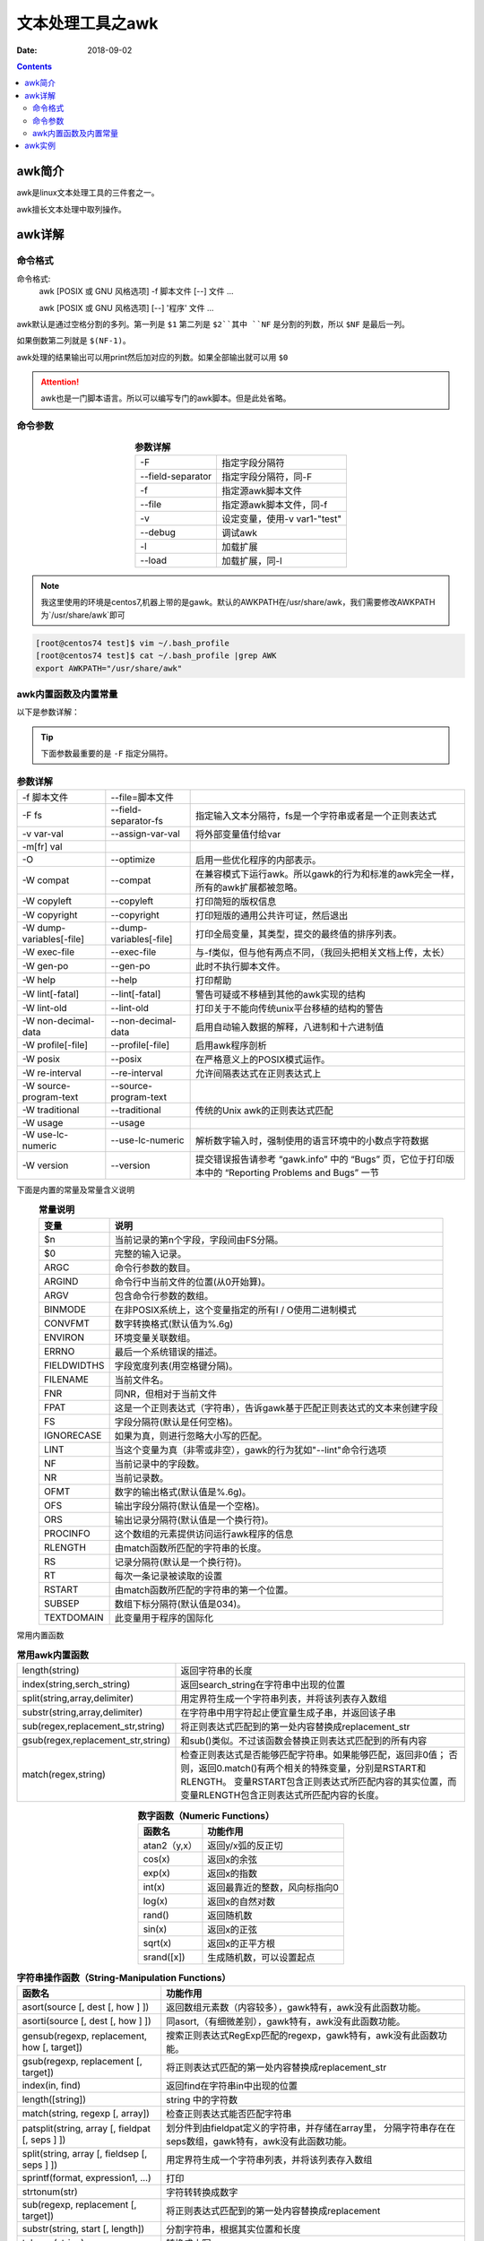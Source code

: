 .. _server-linux-base-awk:

===============================================
文本处理工具之awk
===============================================

:Date: 2018-09-02

.. contents::



awk简介
===============================================

awk是linux文本处理工具的三件套之一。

awk擅长文本处理中取列操作。





awk详解
===============================================

命令格式
-----------------------------------------------

命令格式:
    awk [POSIX 或 GNU 风格选项] -f 脚本文件 [--] 文件 ...
    
    awk [POSIX 或 GNU 风格选项] [--] '程序' 文件 ...


awk默认是通过空格分割的多列。第一列是 ``$1`` 第二列是 ``$2``其中 ``NF`` 是分割的列数，所以 ``$NF`` 是最后一列。

如果倒数第二列就是 ``$(NF-1)``。


awk处理的结果输出可以用print然后加对应的列数。如果全部输出就可以用 ``$0``


.. attention:: awk也是一门脚本语言。所以可以编写专门的awk脚本。但是此处省略。

命令参数
-------------------------------------------------

.. table::  **参数详解**
    :align: center

    =================== ==============================
    -F                  指定字段分隔符
    ------------------- ------------------------------
    --field-separator   指定字段分隔符，同-F
    ------------------- ------------------------------
    -f                  指定源awk脚本文件
    ------------------- ------------------------------
    --file              指定源awk脚本文件，同-f
    ------------------- ------------------------------
    -v                  设定变量，使用-v var1-"test"
    ------------------- ------------------------------
    --debug             调试awk
    ------------------- ------------------------------
    -l                  加载扩展
    ------------------- ------------------------------
    --load              加载扩展，同-l
    =================== ==============================

.. note::
    我这里使用的环境是centos7,机器上带的是gawk。默认的AWKPATH在/usr/share/awk，我们需要修改AWKPATH为`/usr/share/awk`即可

.. code-block:: bash

    [root@centos74 test]$ vim ~/.bash_profile 
    [root@centos74 test]$ cat ~/.bash_profile |grep AWK
    export AWKPATH="/usr/share/awk"

awk内置函数及内置常量
-------------------------------------------------

以下是参数详解：

.. tip::
    下面参数最重要的是 ``-F`` 指定分隔符。


.. table::  **参数详解**

    ===========================     ==========================  ==========================================================================================================
    -f 脚本文件                     --file=脚本文件
    ---------------------------     --------------------------  ----------------------------------------------------------------------------------------------------------
    -F fs                           --field-separator-fs            指定输入文本分隔符，fs是一个字符串或者是一个正则表达式
    ---------------------------     --------------------------  ----------------------------------------------------------------------------------------------------------
    -v var-val                      --assign-var-val                将外部变量值付给var
    ---------------------------     --------------------------  ----------------------------------------------------------------------------------------------------------
    -m[fr] val
    ---------------------------     --------------------------  ----------------------------------------------------------------------------------------------------------
    -O                              --optimize                      启用一些优化程序的内部表示。
    ---------------------------     --------------------------  ----------------------------------------------------------------------------------------------------------
    -W compat                       --compat                        在兼容模式下运行awk。所以gawk的行为和标准的awk完全一样，所有的awk扩展都被忽略。
    ---------------------------     --------------------------  ----------------------------------------------------------------------------------------------------------
    -W copyleft                     --copyleft                      打印简短的版权信息
    ---------------------------     --------------------------  ----------------------------------------------------------------------------------------------------------
    -W copyright                    --copyright                     打印短版的通用公共许可证，然后退出
    ---------------------------     --------------------------  ----------------------------------------------------------------------------------------------------------
    -W dump-variables[-file]        --dump-variables[-file]         打印全局变量，其类型，提交的最终值的排序列表。
    ---------------------------     --------------------------  ----------------------------------------------------------------------------------------------------------
    -W exec-file                    --exec-file                     与-f类似，但与他有两点不同，（我回头把相关文档上传，太长）
    ---------------------------     --------------------------  ----------------------------------------------------------------------------------------------------------
    -W gen-po                       --gen-po                        此时不执行脚本文件。
    ---------------------------     --------------------------  ----------------------------------------------------------------------------------------------------------
    -W help                         --help                          打印帮助
    ---------------------------     --------------------------  ----------------------------------------------------------------------------------------------------------
    -W lint[-fatal]                 --lint[-fatal]                  警告可疑或不移植到其他的awk实现的结构
    ---------------------------     --------------------------  ----------------------------------------------------------------------------------------------------------
    -W lint-old                     --lint-old                      打印关于不能向传统unix平台移植的结构的警告
    ---------------------------     --------------------------  ----------------------------------------------------------------------------------------------------------
    -W non-decimal-data             --non-decimal-data              启用自动输入数据的解释，八进制和十六进制值
    ---------------------------     --------------------------  ----------------------------------------------------------------------------------------------------------
    -W profile[-file]               --profile[-file]                启用awk程序剖析
    ---------------------------     --------------------------  ----------------------------------------------------------------------------------------------------------
    -W posix                        --posix                         在严格意义上的POSIX模式运作。
    ---------------------------     --------------------------  ----------------------------------------------------------------------------------------------------------
    -W re-interval                  --re-interval                   允许间隔表达式在正则表达式上
    ---------------------------     --------------------------  ----------------------------------------------------------------------------------------------------------
    -W source-program-text          --source-program-text
    ---------------------------     --------------------------  ----------------------------------------------------------------------------------------------------------
    -W traditional                  --traditional                   传统的Unix awk的正则表达式匹配
    ---------------------------     --------------------------  ----------------------------------------------------------------------------------------------------------
    -W usage                        --usage
    ---------------------------     --------------------------  ----------------------------------------------------------------------------------------------------------
    -W use-lc-numeric               --use-lc-numeric                解析数字输入时，强制使用的语言环境中的小数点字符数据
    ---------------------------     --------------------------  ----------------------------------------------------------------------------------------------------------
    -W version                      --version                       提交错误报告请参考 “gawk.info” 中的 “Bugs” 页，它位于打印版本中的 “Reporting Problems and Bugs” 一节
    ===========================     ==========================  ==========================================================================================================



下面是内置的常量及常量含义说明


.. table::  **常量说明**
    :align: center

    ==============  =================================================================================
    **变量**          **说明**
    --------------  ---------------------------------------------------------------------------------
    $n              当前记录的第n个字段，字段间由FS分隔。
    --------------  ---------------------------------------------------------------------------------
    $0              完整的输入记录。
    --------------  ---------------------------------------------------------------------------------
    ARGC            命令行参数的数目。
    --------------  ---------------------------------------------------------------------------------
    ARGIND          命令行中当前文件的位置(从0开始算)。
    --------------  ---------------------------------------------------------------------------------
    ARGV            包含命令行参数的数组。
    --------------  ---------------------------------------------------------------------------------
    BINMODE         在非POSIX系统上，这个变量指定的所有I / O使用二进制模式
    --------------  ---------------------------------------------------------------------------------
    CONVFMT         数字转换格式(默认值为%.6g)
    --------------  ---------------------------------------------------------------------------------
    ENVIRON         环境变量关联数组。
    --------------  ---------------------------------------------------------------------------------
    ERRNO           最后一个系统错误的描述。
    --------------  ---------------------------------------------------------------------------------
    FIELDWIDTHS     字段宽度列表(用空格键分隔)。
    --------------  ---------------------------------------------------------------------------------
    FILENAME        当前文件名。
    --------------  ---------------------------------------------------------------------------------
    FNR             同NR，但相对于当前文件
    --------------  ---------------------------------------------------------------------------------
    FPAT            这是一个正则表达式（字符串），告诉gawk基于匹配正则表达式的文本来创建字段
    --------------  ---------------------------------------------------------------------------------
    FS              字段分隔符(默认是任何空格)。
    --------------  ---------------------------------------------------------------------------------
    IGNORECASE      如果为真，则进行忽略大小写的匹配。
    --------------  ---------------------------------------------------------------------------------
    LINT            当这个变量为真（非零或非空），gawk的行为犹如"--lint"命令行选项
    --------------  ---------------------------------------------------------------------------------
    NF              当前记录中的字段数。
    --------------  ---------------------------------------------------------------------------------
    NR              当前记录数。
    --------------  ---------------------------------------------------------------------------------
    OFMT            数字的输出格式(默认值是%.6g)。
    --------------  ---------------------------------------------------------------------------------
    OFS             输出字段分隔符(默认值是一个空格)。
    --------------  ---------------------------------------------------------------------------------
    ORS             输出记录分隔符(默认值是一个换行符)。
    --------------  ---------------------------------------------------------------------------------
    PROCINFO        这个数组的元素提供访问运行awk程序的信息
    --------------  ---------------------------------------------------------------------------------
    RLENGTH         由match函数所匹配的字符串的长度。
    --------------  ---------------------------------------------------------------------------------
    RS              记录分隔符(默认是一个换行符)。
    --------------  ---------------------------------------------------------------------------------
    RT              每次一条记录被读取的设置
    --------------  ---------------------------------------------------------------------------------
    RSTART          由match函数所匹配的字符串的第一个位置。
    --------------  ---------------------------------------------------------------------------------
    SUBSEP          数组下标分隔符(默认值是\034)。
    --------------  ---------------------------------------------------------------------------------
    TEXTDOMAIN      此变量用于程序的国际化
    ==============  =================================================================================




常用内置函数

.. table::  **常用awk内置函数**
    :align: center

    =================================== ============================================================================================
    length(string)                      返回字符串的长度
    ----------------------------------- --------------------------------------------------------------------------------------------
    index(string,serch_string)          返回search_string在字符串中出现的位置
    ----------------------------------- --------------------------------------------------------------------------------------------
    split(string,array,delimiter)       用定界符生成一个字符串列表，并将该列表存入数组
    ----------------------------------- --------------------------------------------------------------------------------------------
    substr(string,array,delimiter)      在字符串中用字符起止便宜量生成子串，并返回该子串
    ----------------------------------- --------------------------------------------------------------------------------------------
    sub(regex,replacement_str,string)   将正则表达式匹配到的第一处内容替换成replacement_str
    ----------------------------------- --------------------------------------------------------------------------------------------
    gsub(regex,replacement_str,string)  和sub()类似。不过该函数会替换正则表达式匹配到的所有内容
    ----------------------------------- --------------------------------------------------------------------------------------------
    match(regex,string)                 检查正则表达式是否能够匹配字符串。如果能够匹配，返回非0值；
                                        否则，返回0.match()有两个相关的特殊变量，分别是RSTART和RLENGTH。
                                        变量RSTART包含正则表达式所匹配内容的其实位置，而变量RLENGTH包含正则表达式所匹配内容的长度。 
    =================================== ============================================================================================


.. table::  **数字函数（Numeric Functions）**
    :align: center

    =============   ======================================
    **函数名**            **功能作用**
    -------------   --------------------------------------
    atan2（y,x）    返回y/x弧的反正切
    -------------   --------------------------------------
    cos(x)          返回x的余弦
    -------------   --------------------------------------
    exp(x)          返回x的指数
    -------------   --------------------------------------
    int(x)          返回最靠近的整数，风向标指向0
    -------------   --------------------------------------
    log(x)          返回x的自然对数
    -------------   --------------------------------------
    rand()          返回随机数
    -------------   --------------------------------------
    sin(x)          返回x的正弦
    -------------   --------------------------------------
    sqrt(x)         返回x的正平方根
    -------------   --------------------------------------
    srand([x])      生成随机数，可以设置起点
    =============   ======================================


.. table::  **字符串操作函数（String-Manipulation Functions）**
    :align: center

    ==================================================  ====================================================================
    **函数名**                                               **功能作用**
    --------------------------------------------------  --------------------------------------------------------------------
    asort(source [, dest [, how ] ])                    返回数组元素数（内容较多），gawk特有，awk没有此函数功能。
    --------------------------------------------------  --------------------------------------------------------------------
    asorti(source [, dest [, how ] ])                   同asort,（有细微差别），gawk特有，awk没有此函数功能。
    --------------------------------------------------  --------------------------------------------------------------------
    gensub(regexp, replacement, how [, target])         搜索正则表达式RegExp匹配的regexp，gawk特有，awk没有此函数功能。
    --------------------------------------------------  --------------------------------------------------------------------
    gsub(regexp, replacement [, target])                将正则表达式匹配的第一处内容替换成replacement_str
    --------------------------------------------------  --------------------------------------------------------------------
    index(in, find)                                     返回find在字符串in中出现的位置
    --------------------------------------------------  --------------------------------------------------------------------
    length([string])                                    string 中的字符数
    --------------------------------------------------  --------------------------------------------------------------------
    match(string, regexp [, array])                     检查正则表达式能否匹配字符串
    --------------------------------------------------  --------------------------------------------------------------------
    patsplit(string, array [, fieldpat [, seps ] ])     划分件到由fieldpat定义的字符串，并存储在array里，
                                                        分隔字符串存在在seps数组，gawk特有，awk没有此函数功能。
    --------------------------------------------------  --------------------------------------------------------------------
    split(string, array [, fieldsep [, seps ] ])        用定界符生成一个字符串列表，并将该列表存入数组
    --------------------------------------------------  --------------------------------------------------------------------
    sprintf(format, expression1, ...)                   打印
    --------------------------------------------------  --------------------------------------------------------------------
    strtonum(str)                                       字符转转换成数字
    --------------------------------------------------  --------------------------------------------------------------------
    sub(regexp, replacement [, target])                 将正则表达式匹配到的第一处内容替换成replacement
    --------------------------------------------------  --------------------------------------------------------------------
    substr(string, start [, length])                    分割字符串，根据其实位置和长度
    --------------------------------------------------  --------------------------------------------------------------------
    tolower(string)                                     转换成小写
    --------------------------------------------------  --------------------------------------------------------------------
    toupper(string)                                     转换成大写
    ==================================================  ====================================================================



.. table::  **输入输出函数（Input/Output Functions）**
    :align: center

    ========================    =============================================================
    close(filename [, how])     关闭文件输入输出流
    ------------------------    -------------------------------------------------------------
    fflush([filename])          刷新与文件名相关的任何缓冲输出
    ------------------------    -------------------------------------------------------------
    system(command)             执行操作系统命令，返回值给awk程序时间函数（Time Functions）
    ========================    =============================================================


.. table::  **时间函数（Time Functions）**
    :align: center

    ==================================================  ===============================================
    mktime(datespec)                                    datespec为时间戳格式，与systime()格式一样
    --------------------------------------------------  -----------------------------------------------
    strftime([format [, timestamp [, utc-flag]]])       格式化timestamp的内容，返回日期格式
    --------------------------------------------------  -----------------------------------------------
    systime()                                           返回系统时间，精确到秒
    ==================================================  ===============================================



.. table::  **位操作函数（Bit-Manipulation Functions）**
    :align: center

    ======================  ===========================
    and(v1, v2)             v1,v2的与操作结果
    ----------------------  ---------------------------
    compl(val)              val的反码
    ----------------------  ---------------------------
    lshift(val, count)      返回val左移count位的值
    ----------------------  ---------------------------
    or(v1, v2)              v1,v2的或操作
    ----------------------  ---------------------------
    rshift(val, count)      返回val右移count位的值
    ----------------------  ---------------------------
    xor(v1, v2)             返回v1,v2的异或的值
    ======================  ===========================


.. table::  **获取类型信息（Getting Type Information）**
    :align: center

    =========== ===================================
    isarray(x)    如果x是数组，返回true.否则false
    =========== ===================================


.. table::  **字符串转换函数（String-Translation Functions）**
    :align: center

    ==============================================================  ===================================================================================
    bindtextdomain(directory [, domain])                            设置awk要搜寻信息的目录和域
    --------------------------------------------------------------  -----------------------------------------------------------------------------------
    dcgettext(string [, domain [, category]])                       返回的字符串string 翻译文本域domain 的语言环境类别category
    --------------------------------------------------------------  -----------------------------------------------------------------------------------
    dcngettext(string1, string2, number [, domain [, category]])    返回string1和string2的翻译数量的复数形式，string1,string2在语言环境类别的文本域里
    ==============================================================  ===================================================================================


awk实例
===============================================

1. 把用户文件 ``/et/passwd`` 的最后的10个用户的用户名和对应的shell取出来

    - 取出来以后中间用四个空格分割：

.. code-block:: bash
    :linenos:

    [root@zzjlogin ~]# tail /etc/passwd
    saslauth:x:499:76:Saslauthd user:/var/empty/saslauth:/sbin/nologin
    postfix:x:89:89::/var/spool/postfix:/sbin/nologin
    sshd:x:74:74:Privilege-separated SSH:/var/empty/sshd:/sbin/nologin
    tcpdump:x:72:72::/:/sbin/nologin
    named:x:25:25:Named:/var/named:/sbin/nologin
    apache:x:48:48:Apache:/var/www:/sbin/nologin
    mysql:x:27:27:MySQL Server:/var/lib/mysql:/bin/bash
    zabbix:x:500:500::/home/zabbix:/sbin/nologin
    nginx:x:498:499:nginx user:/var/cache/nginx:/sbin/nologin
    test:x:501:501::/home/test:/bin/bash

    [root@zzjlogin ~]# tail /etc/passwd | awk -F ":" '{print $1 "    " $NF}'
    saslauth    /sbin/nologin
    postfix    /sbin/nologin
    sshd    /sbin/nologin
    tcpdump    /sbin/nologin
    named    /sbin/nologin
    apache    /sbin/nologin
    mysql    /bin/bash
    zabbix    /sbin/nologin
    nginx    /sbin/nologin
    test    /bin/bash

    - 取出来以后第一列用20个字符宽度左对齐，第二列30个字符宽度左对齐：

.. code-block:: bash
    :linenos:

    [root@zzjlogin ~]# tail /etc/passwd
    saslauth:x:499:76:Saslauthd user:/var/empty/saslauth:/sbin/nologin
    postfix:x:89:89::/var/spool/postfix:/sbin/nologin
    sshd:x:74:74:Privilege-separated SSH:/var/empty/sshd:/sbin/nologin
    tcpdump:x:72:72::/:/sbin/nologin
    named:x:25:25:Named:/var/named:/sbin/nologin
    apache:x:48:48:Apache:/var/www:/sbin/nologin
    mysql:x:27:27:MySQL Server:/var/lib/mysql:/bin/bash
    zabbix:x:500:500::/home/zabbix:/sbin/nologin
    nginx:x:498:499:nginx user:/var/cache/nginx:/sbin/nologin
    test:x:501:501::/home/test:/bin/bash
    [root@zzjlogin ~]# tail /etc/passwd | awk -F ":" '{printf "%-20s%-30s\n", $1,$NF}'        
    saslauth            /sbin/nologin                 
    postfix             /sbin/nologin                 
    sshd                /sbin/nologin                 
    tcpdump             /sbin/nologin                 
    named               /sbin/nologin                 
    apache              /sbin/nologin                 
    mysql               /bin/bash                     
    zabbix              /sbin/nologin                 
    nginx               /sbin/nologin                 
    test                /bin/bash 

2. 把用户文件 ``/et/passwd`` 用户名长度大于5的用户名取出来并且打印是否配置了密码。

.. tip::
    ``/et/passwd`` 文件用 ``:`` 分割，第一列是用户名第二列如果有 ``x`` 则表示此用户配置了密码，如果没有 ``x`` 则表示没有密码。

.. code-block:: bash
    :linenos:
    
    [root@zzjlogin ~]# cat /etc/passwd | awk -F ':' '{if(length($1)>5) print $0}'|awk -F ':' '{if($2=="x") print $1 "\t have password"; else print $1 "\t no password" fi}' 
    daemon   have password
    shutdown         have password
    operator         have password
    gopher   have password
    nobody   have password
    haldaemon        have password
    saslauth         have password
    postfix  have password
    tcpdump  have password
    apache   have password
    zabbix   have password


3. nginx日志分析

配置文件中的日志格式：

.. code-block:: text
    :linenos:

    log_format  main  '$remote_addr - $remote_user [$time_local] "$request" '
                      '$status $body_bytes_sent "$http_referer" '
                      '"$http_user_agent" "$http_x_forwarded_for" "$time_local" "$request_time" ';


    - 根据响应时间来筛选：

需求1：
    响应时间在0.300秒以内的日志过滤出来:

.. code-block:: bash
    :linenos:

    [root@zzjlogin ~]# cat /var/log/nginx/access.log                                           
    192.168.161.2 - - [25/Sep/2018:17:24:00 +0800] "GET / HTTP/1.1" 304 0 "-" "Mozilla/5.0 (Windows NT 10.0; Win64; x64) AppleWebKit/537.36 (KHTML, like Gecko) Chrome/69.0.3497.100 Safari/537.36" "-" "25/Sep/2018:17:24:00 +0800" "0.900" 
    192.168.161.10 - - [24/Sep/2018:22:26:53 +0800] "GET / HTTP/1.1" 304 0 "-" "Mozilla/5.0 (Windows NT 10.0; Win64; x64) AppleWebKit/537.36 (KHTML, like Gecko) Chrome/69.0.3497.100 Safari/537.36" "-" "24/Sep/2018:22:26:53 +0800" "0.040" 
    192.168.161.100 - - [24/Sep/2018:22:28:59 +0800] "GET / HTTP/1.1" 304 0 "-" "Mozilla/5.0 (Windows NT 10.0; Win64; x64) AppleWebKit/537.36 (KHTML, like Gecko) Chrome/69.0.3497.100 Safari/537.36" "-" "24/Sep/2018:22:28:59 +0800" "0.120" 
    192.168.161.1 - - [24/Sep/2018:22:26:53 +0800] "GET / HTTP/1.1" 304 0 "-" "Mozilla/5.0 (Windows NT 10.0; Win64; x64) AppleWebKit/537.36 (KHTML, like Gecko) Chrome/69.0.3497.100 Safari/537.36" "-" "24/Sep/2018:22:26:53 +0800" "0.001" 
    192.168.161.1 - - [24/Sep/2018:22:28:59 +0800] "GET / HTTP/1.1" 304 0 "-" "Mozilla/5.0 (Windows NT 10.0; Win64; x64) AppleWebKit/537.36 (KHTML, like Gecko) Chrome/69.0.3497.100 Safari/537.36" "-" "24/Sep/2018:22:28:59 +0800" "0.020" 
    192.168.161.50 - - [24/Sep/2018:22:26:53 +0800] "GET / HTTP/1.1" 304 0 "-" "Mozilla/5.0 (Windows NT 10.0; Win64; x64) AppleWebKit/537.36 (KHTML, like Gecko) Chrome/69.0.3497.100 Safari/537.36" "-" "24/Sep/2018:22:26:53 +0800" "0.400" 
    192.168.161.1 - - [24/Sep/2018:22:28:59 +0800] "GET / HTTP/1.1" 304 0 "-" "Mozilla/5.0 (Windows NT 10.0; Win64; x64) AppleWebKit/537.36 (KHTML, like Gecko) Chrome/69.0.3497.100 Safari/537.36" "-" "24/Sep/2018:22:28:59 +0800" "0.100" 
    192.168.161.1 - - [24/Sep/2018:22:26:53 +0800] "GET / HTTP/1.1" 304 0 "-" "Mozilla/5.0 (Windows NT 10.0; Win64; x64) AppleWebKit/537.36 (KHTML, like Gecko) Chrome/69.0.3497.100 Safari/537.36" "-" "24/Sep/2018:22:26:53 +0800" "0.400" 
    192.168.161.1 - - [24/Sep/2018:22:28:59 +0800] "GET / HTTP/1.1" 304 0 "-" "Mozilla/5.0 (Windows NT 10.0; Win64; x64) AppleWebKit/537.36 (KHTML, like Gecko) Chrome/69.0.3497.100 Safari/537.36" "-" "24/Sep/2018:22:28:59 +0800" "0.300" 

    [root@zzjlogin ~]# cat /var/log/nginx/access.log | awk -F '"' '{if($(NF-1)<0.3) print $0 }'
    192.168.161.10 - - [24/Sep/2018:22:26:53 +0800] "GET / HTTP/1.1" 304 0 "-" "Mozilla/5.0 (Windows NT 10.0; Win64; x64) AppleWebKit/537.36 (KHTML, like Gecko) Chrome/69.0.3497.100 Safari/537.36" "-" "24/Sep/2018:22:26:53 +0800" "0.040" 
    192.168.161.100 - - [24/Sep/2018:22:28:59 +0800] "GET / HTTP/1.1" 304 0 "-" "Mozilla/5.0 (Windows NT 10.0; Win64; x64) AppleWebKit/537.36 (KHTML, like Gecko) Chrome/69.0.3497.100 Safari/537.36" "-" "24/Sep/2018:22:28:59 +0800" "0.120" 
    192.168.161.1 - - [24/Sep/2018:22:26:53 +0800] "GET / HTTP/1.1" 304 0 "-" "Mozilla/5.0 (Windows NT 10.0; Win64; x64) AppleWebKit/537.36 (KHTML, like Gecko) Chrome/69.0.3497.100 Safari/537.36" "-" "24/Sep/2018:22:26:53 +0800" "0.001" 
    192.168.161.1 - - [24/Sep/2018:22:28:59 +0800] "GET / HTTP/1.1" 304 0 "-" "Mozilla/5.0 (Windows NT 10.0; Win64; x64) AppleWebKit/537.36 (KHTML, like Gecko) Chrome/69.0.3497.100 Safari/537.36" "-" "24/Sep/2018:22:28:59 +0800" "0.020" 
    192.168.161.1 - - [24/Sep/2018:22:28:59 +0800] "GET / HTTP/1.1" 304 0 "-" "Mozilla/5.0 (Windows NT 10.0; Win64; x64) AppleWebKit/537.36 (KHTML, like Gecko) Chrome/69.0.3497.100 Safari/537.36" "-" "24/Sep/2018:22:28:59 +0800" "0.100" 
    [root@zzjlogin ~]#

需求2：
    相应时间在0.3秒以内的日志的IP地址，过滤重复IP地址：

.. code-block:: bash
    :linenos:

    [root@zzjlogin ~]# cat /var/log/nginx/access.log                                           
    192.168.161.2 - - [25/Sep/2018:17:24:00 +0800] "GET / HTTP/1.1" 304 0 "-" "Mozilla/5.0 (Windows NT 10.0; Win64; x64) AppleWebKit/537.36 (KHTML, like Gecko) Chrome/69.0.3497.100 Safari/537.36" "-" "25/Sep/2018:17:24:00 +0800" "0.900" 
    192.168.161.10 - - [24/Sep/2018:22:26:53 +0800] "GET / HTTP/1.1" 304 0 "-" "Mozilla/5.0 (Windows NT 10.0; Win64; x64) AppleWebKit/537.36 (KHTML, like Gecko) Chrome/69.0.3497.100 Safari/537.36" "-" "24/Sep/2018:22:26:53 +0800" "0.040" 
    192.168.161.100 - - [24/Sep/2018:22:28:59 +0800] "GET / HTTP/1.1" 304 0 "-" "Mozilla/5.0 (Windows NT 10.0; Win64; x64) AppleWebKit/537.36 (KHTML, like Gecko) Chrome/69.0.3497.100 Safari/537.36" "-" "24/Sep/2018:22:28:59 +0800" "0.120" 
    192.168.161.1 - - [24/Sep/2018:22:26:53 +0800] "GET / HTTP/1.1" 304 0 "-" "Mozilla/5.0 (Windows NT 10.0; Win64; x64) AppleWebKit/537.36 (KHTML, like Gecko) Chrome/69.0.3497.100 Safari/537.36" "-" "24/Sep/2018:22:26:53 +0800" "0.001" 
    192.168.161.1 - - [24/Sep/2018:22:28:59 +0800] "GET / HTTP/1.1" 304 0 "-" "Mozilla/5.0 (Windows NT 10.0; Win64; x64) AppleWebKit/537.36 (KHTML, like Gecko) Chrome/69.0.3497.100 Safari/537.36" "-" "24/Sep/2018:22:28:59 +0800" "0.020" 
    192.168.161.50 - - [24/Sep/2018:22:26:53 +0800] "GET / HTTP/1.1" 304 0 "-" "Mozilla/5.0 (Windows NT 10.0; Win64; x64) AppleWebKit/537.36 (KHTML, like Gecko) Chrome/69.0.3497.100 Safari/537.36" "-" "24/Sep/2018:22:26:53 +0800" "0.400" 
    192.168.161.1 - - [24/Sep/2018:22:28:59 +0800] "GET / HTTP/1.1" 304 0 "-" "Mozilla/5.0 (Windows NT 10.0; Win64; x64) AppleWebKit/537.36 (KHTML, like Gecko) Chrome/69.0.3497.100 Safari/537.36" "-" "24/Sep/2018:22:28:59 +0800" "0.100" 
    192.168.161.1 - - [24/Sep/2018:22:26:53 +0800] "GET / HTTP/1.1" 304 0 "-" "Mozilla/5.0 (Windows NT 10.0; Win64; x64) AppleWebKit/537.36 (KHTML, like Gecko) Chrome/69.0.3497.100 Safari/537.36" "-" "24/Sep/2018:22:26:53 +0800" "0.400" 
    192.168.161.1 - - [24/Sep/2018:22:28:59 +0800] "GET / HTTP/1.1" 304 0 "-" "Mozilla/5.0 (Windows NT 10.0; Win64; x64) AppleWebKit/537.36 (KHTML, like Gecko) Chrome/69.0.3497.100 Safari/537.36" "-" "24/Sep/2018:22:28:59 +0800" "0.300" 

    [root@zzjlogin ~]# cat /var/log/nginx/access.log | awk -F '"' '{if($(NF-1)<0.3) print $0 }'|awk '{print $1}'
    192.168.161.10
    192.168.161.100
    192.168.161.1
    192.168.161.1
    192.168.161.1

    [root@zzjlogin ~]# cat /var/log/nginx/access.log | awk -F '"' '{if($(NF-1)<0.3) print $0 }'|awk '{print $1}'|sort
    192.168.161.1
    192.168.161.1
    192.168.161.1
    192.168.161.10
    192.168.161.100

    [root@zzjlogin ~]# cat /var/log/nginx/access.log | awk -F '"' '{if($(NF-1)<0.3) print $0 }'|awk '{print $1}'|sort|uniq
    192.168.161.1
    192.168.161.10
    192.168.161.100

需求3：
    根据状态码，过滤访问正常的访问日志(状态码200和304)。

.. code-block:: bash
    :linenos:

    [root@zzjlogin ~]# cat /var/log/nginx/access.log
    192.168.161.2 - - [25/Sep/2018:17:24:00 +0800] "GET / HTTP/1.1" 500 0 "-" "Mozilla/5.0 (Windows NT 10.0; Win64; x64) AppleWebKit/537.36 (KHTML, like Gecko) Chrome/69.0.3497.100 Safari/537.36" "-" "25/Sep/2018:17:24:00 +0800" "0.900" 
    192.168.161.10 - - [24/Sep/2018:22:26:53 +0800] "GET / HTTP/1.1" 304 0 "-" "Mozilla/5.0 (Windows NT 10.0; Win64; x64) AppleWebKit/537.36 (KHTML, like Gecko) Chrome/69.0.3497.100 Safari/537.36" "-" "24/Sep/2018:22:26:53 +0800" "0.040" 
    192.168.161.100 - - [24/Sep/2018:22:28:59 +0800] "GET / HTTP/1.1" 304 0 "-" "Mozilla/5.0 (Windows NT 10.0; Win64; x64) AppleWebKit/537.36 (KHTML, like Gecko) Chrome/69.0.3497.100 Safari/537.36" "-" "24/Sep/2018:22:28:59 +0800" "0.120" 
    192.168.161.1 - - [24/Sep/2018:22:26:53 +0800] "GET / HTTP/1.1" 304 0 "-" "Mozilla/5.0 (Windows NT 10.0; Win64; x64) AppleWebKit/537.36 (KHTML, like Gecko) Chrome/69.0.3497.100 Safari/537.36" "-" "24/Sep/2018:22:26:53 +0800" "0.001" 
    192.168.161.1 - - [24/Sep/2018:22:28:59 +0800] "GET / HTTP/1.1" 304 0 "-" "Mozilla/5.0 (Windows NT 10.0; Win64; x64) AppleWebKit/537.36 (KHTML, like Gecko) Chrome/69.0.3497.100 Safari/537.36" "-" "24/Sep/2018:22:28:59 +0800" "0.020" 
    192.168.161.50 - - [24/Sep/2018:22:26:53 +0800] "GET / HTTP/1.1" 304 0 "-" "Mozilla/5.0 (Windows NT 10.0; Win64; x64) AppleWebKit/537.36 (KHTML, like Gecko) Chrome/69.0.3497.100 Safari/537.36" "-" "24/Sep/2018:22:26:53 +0800" "0.400" 
    192.168.161.1 - - [24/Sep/2018:22:28:59 +0800] "GET / HTTP/1.1" 304 0 "-" "Mozilla/5.0 (Windows NT 10.0; Win64; x64) AppleWebKit/537.36 (KHTML, like Gecko) Chrome/69.0.3497.100 Safari/537.36" "-" "24/Sep/2018:22:28:59 +0800" "0.100" 
    192.168.161.1 - - [24/Sep/2018:22:26:53 +0800] "GET / HTTP/1.1" 304 0 "-" "Mozilla/5.0 (Windows NT 10.0; Win64; x64) AppleWebKit/537.36 (KHTML, like Gecko) Chrome/69.0.3497.100 Safari/537.36" "-" "24/Sep/2018:22:26:53 +0800" "0.400" 
    192.168.161.1 - - [24/Sep/2018:22:28:59 +0800] "GET / HTTP/1.1" 304 0 "-" "Mozilla/5.0 (Windows NT 10.0; Win64; x64) AppleWebKit/537.36 (KHTML, like Gecko) Chrome/69.0.3497.100 Safari/537.36" "-" "24/Sep/2018:22:28:59 +0800" "0.300" 
    [root@zzjlogin ~]# 
    [root@zzjlogin ~]# cat /var/log/nginx/access.log | awk '{if($9==200 || $9 == 304) print $0}' 
    192.168.161.10 - - [24/Sep/2018:22:26:53 +0800] "GET / HTTP/1.1" 304 0 "-" "Mozilla/5.0 (Windows NT 10.0; Win64; x64) AppleWebKit/537.36 (KHTML, like Gecko) Chrome/69.0.3497.100 Safari/537.36" "-" "24/Sep/2018:22:26:53 +0800" "0.040" 
    192.168.161.100 - - [24/Sep/2018:22:28:59 +0800] "GET / HTTP/1.1" 304 0 "-" "Mozilla/5.0 (Windows NT 10.0; Win64; x64) AppleWebKit/537.36 (KHTML, like Gecko) Chrome/69.0.3497.100 Safari/537.36" "-" "24/Sep/2018:22:28:59 +0800" "0.120" 
    192.168.161.1 - - [24/Sep/2018:22:26:53 +0800] "GET / HTTP/1.1" 304 0 "-" "Mozilla/5.0 (Windows NT 10.0; Win64; x64) AppleWebKit/537.36 (KHTML, like Gecko) Chrome/69.0.3497.100 Safari/537.36" "-" "24/Sep/2018:22:26:53 +0800" "0.001" 
    192.168.161.1 - - [24/Sep/2018:22:28:59 +0800] "GET / HTTP/1.1" 304 0 "-" "Mozilla/5.0 (Windows NT 10.0; Win64; x64) AppleWebKit/537.36 (KHTML, like Gecko) Chrome/69.0.3497.100 Safari/537.36" "-" "24/Sep/2018:22:28:59 +0800" "0.020" 
    192.168.161.50 - - [24/Sep/2018:22:26:53 +0800] "GET / HTTP/1.1" 304 0 "-" "Mozilla/5.0 (Windows NT 10.0; Win64; x64) AppleWebKit/537.36 (KHTML, like Gecko) Chrome/69.0.3497.100 Safari/537.36" "-" "24/Sep/2018:22:26:53 +0800" "0.400" 
    192.168.161.1 - - [24/Sep/2018:22:28:59 +0800] "GET / HTTP/1.1" 304 0 "-" "Mozilla/5.0 (Windows NT 10.0; Win64; x64) AppleWebKit/537.36 (KHTML, like Gecko) Chrome/69.0.3497.100 Safari/537.36" "-" "24/Sep/2018:22:28:59 +0800" "0.100" 
    192.168.161.1 - - [24/Sep/2018:22:26:53 +0800] "GET / HTTP/1.1" 304 0 "-" "Mozilla/5.0 (Windows NT 10.0; Win64; x64) AppleWebKit/537.36 (KHTML, like Gecko) Chrome/69.0.3497.100 Safari/537.36" "-" "24/Sep/2018:22:26:53 +0800" "0.400" 
    192.168.161.1 - - [24/Sep/2018:22:28:59 +0800] "GET / HTTP/1.1" 304 0 "-" "Mozilla/5.0 (Windows NT 10.0; Win64; x64) AppleWebKit/537.36 (KHTML, like Gecko) Chrome/69.0.3497.100 Safari/537.36" "-" "24/Sep/2018:22:28:59 +0800" "0.300" 
    [root@zzjlogin ~]#
    
.. attention::
    状态码含义参考： :ref:`server-linux-httpstatuscode`


需求4：
    根据状态码，过滤访问正常的访问日志(状态码200和304)条数，访问异常的数量：

.. code-block:: bash
    :linenos:

    [root@zzjlogin ~]# cat /var/log/nginx/access.log | awk '{if($9==200 || $9 == 304) print $0}'|wc -l
    8
    [root@zzjlogin ~]# cat /var/log/nginx/access.log | awk '{if($9!=200 && $9 != 304) print $0}'|wc -l
    1


4. 输出所有偶数行的内容/输出制定行的内容

.. code-block:: bash
    :linenos:

    [root@zzjlogin ~]# cat /etc/passwd | awk '{if(NR%2 == 0) print NR "\t" $0 }' 
    2       bin:x:1:1:bin:/bin:/sbin/nologin
    4       adm:x:3:4:adm:/var/adm:/sbin/nologin
    6       sync:x:5:0:sync:/sbin:/bin/sync
    8       halt:x:7:0:halt:/sbin:/sbin/halt
    10      uucp:x:10:14:uucp:/var/spool/uucp:/sbin/nologin
    12      games:x:12:100:games:/usr/games:/sbin/nologin
    14      ftp:x:14:50:FTP User:/var/ftp:/sbin/nologin
    16      dbus:x:81:81:System message bus:/:/sbin/nologin
    18      abrt:x:173:173::/etc/abrt:/sbin/nologin
    20      ntp:x:38:38::/etc/ntp:/sbin/nologin
    22      postfix:x:89:89::/var/spool/postfix:/sbin/nologin
    24      tcpdump:x:72:72::/:/sbin/nologin
    26      apache:x:48:48:Apache:/var/www:/sbin/nologin
    28      zabbix:x:500:500::/home/zabbix:/sbin/nologin
    30      test:x:501:501::/home/test:/bin/bash

    [root@zzjlogin ~]# cat /etc/passwd | awk '{if(NR == 10) print NR "\t" $0 }'   
    10      uucp:x:10:14:uucp:/var/spool/uucp:/sbin/nologin






